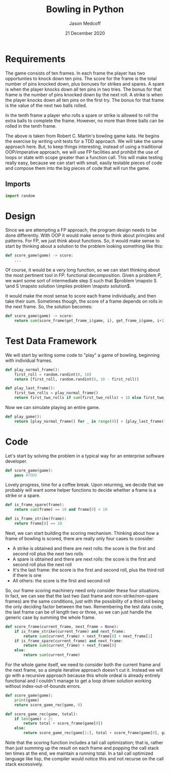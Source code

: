 #+TITLE: Bowling in Python
#+AUTHOR: Jason Medcoff
#+DATE: 21 December 2020

#+OPTIONS: toc:nil

#+LaTeX_HEADER: \usepackage{geometry}
#+LaTeX_HEADER: \geometry{a4paper}


* Requirements

The game consists of ten frames. In each frame the player has two
opportunties to knock down ten pins. The score for the frame is the
total number of pins knocked down, plus bonuses for strikes and
spares. A spare is when the player knocks down all ten pins in two
tries. The bonus for that frame is the number of pins knocked down by
the next roll. A strike is when the player knocks down all ten pins on
the first try. The bonus for that frame is the value of the next two
balls rolled.

In the tenth frame a player who rolls a spare or strike is allowed to
roll the extra balls to complete the frame. However, no more than
three balls can be rolled in the tenth frame.

The above is taken from Robert C. Martin's bowling game kata. He
begins the exercise by writing unit tests for a TDD approach. We will
take the same approach here. But, to keep things interesting, instead
of using a traditional OOP/imperative approach, we will use FP
facilities and prohibit the use of loops or state with scope greater
than a function call. This will make testing really easy, because we
can start with small, easily testable pieces of code and compose them
into the big pieces of code that will run the game.

** Imports

#+BEGIN_SRC python :session
import random
#+END_SRC

#+RESULTS:

* Design

Since we are attempting a FP approach, the program design needs to be
done differently. With OOP it would make sense to think about
princples and patterns. For FP, we just think about functions. So, it
would make sense to start by thinking about a solution to the problem
looking something like this:

#+BEGIN_SRC python
def score_game(game) -> score:
    ...
#+END_SRC

Of course, it would be a very long function, so we can start thinking
about the most pertinent tool in FP: functional decomposition. Given a
problem $P$, we want some sort of intermediate step $S$ such that
$problem \mapsto S \and S \mapsto solution \implies problem \mapsto
solution$.

It would make the most sense to score each frame individually, and
then take their sum. Sometimes though, the score of a frame depends on
rolls in the next frame. So, the solution becomes:

#+BEGIN_SRC python
def score_game(game) -> score:
    return sum(score_frame(get_frame_i(game, i), get_frame_i(game, i+1))
#+END_SRC




* Test Data Framework

We will start by writing some code to "play" a game of bowling,
beginning with individual frames. 

#+BEGIN_SRC python :session
def play_normal_frame():
    first_roll = random.randint(0, 10)
    return [first_roll, random.randint(0, 10 - first_roll)]

def play_last_frame():
    first_two_rolls = play_normal_frame()
    return first_two_rolls if sum(first_two_rolls) < 10 else first_two_rolls + [random.randint(0, 10)]
#+END_SRC

Now we can simulate playing an entire game.

#+BEGIN_SRC python :session
def play_game():
    return [play_normal_frame() for _ in range(9)] + [play_last_frame()]
#+END_SRC

* Code

Let's start by solving the problem in a typical way for an enterprise
software developer.

#+BEGIN_SRC python :session
  def score_game(game):
      pass #TODO
#+END_SRC

Lovely progress, time for a coffee break. Upon returning, we decide
that we probably will want some helper functions to decide whether a
frame is a strike or a spare.

#+BEGIN_SRC python :session
def is_frame_spare(frame):
    return sum(frame) == 10 and frame[0] < 10

def is_frame_strike(frame):
    return frame[0] == 10
#+END_SRC


Next, we can start building the scoring mechanism. Thinking about how
a frame of bowling is scored, there are really only four cases to
consider:

- A strike is obtained and there are next rolls: the score is the
  first and second roll plus the next two rolls
- A spare is obtained and there are next rolls: the score is the first
  and second roll plus the next roll
- It's the last frame: the score is the first and second roll, plus
  the third roll if there is one
- All others: the score is the first and second roll

So, our frame scoring machinery need only consider these four
situations. In fact, we can see that the last two (last frame and
non-strike/non-spare frames) are the same conditions, just with the
possibility of a third roll being the only deciding factor between the
two. Remembering the test data code, the last frame can be of length
two or three, so we can just handle the generic case by summing the
whole frame.

#+BEGIN_SRC python :session
def score_frame(current_frame, next_frame = None):
    if is_frame_strike(current_frame) and next_frame:
        return sum(current_frame) + next_frame[0] + next_frame[1]
    if is_frame_spare(current_frame) and next_frame:
        return sum(current_frame) + next_frame[0]
    else:
        return sum(current_frame)
#+END_SRC

For the whole game itself, we need to consider both the current frame
and the next frame, so a simple iterative approach doesn't cut
it. Instead we will go with a recursive approach because this whole
ordeal is already entirely functional and I couldn't manage to get a
loop driven solution working without index-out-of-bounds errors.

#+BEGIN_SRC python :session
def score_game(game):
    print(game)
    return score_game_rec(game, 0)

def score_game_rec(game, total):
    if len(game) < 2:
        return total + score_frame(game[0])
    else:
        return score_game_rec(game[1:], total + score_frame(game[0], game[1]))
#+END_SRC

Note that the scoring function includes a tail call optimization; that
is, rather than just summing up the result on each frame and popping
the call stack ten times at the end, we maintain a running total. In a
tail call optimized language like lisp, the compiler would notice this
and not recurse on the call stack excessively.
